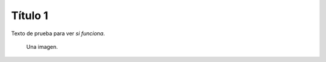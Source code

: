 ================
Título 1
================

Texto de prueba para ver *si funciona*.

.. figure:: screen01.png

   Una imagen.


